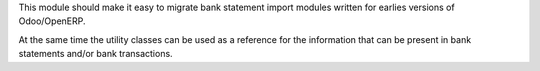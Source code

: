 
This module should make it easy to migrate bank statement import
modules written for earlies versions of Odoo/OpenERP.

At the same time the utility classes can be used as a reference for the
information that can be present in bank statements and/or bank transactions.

